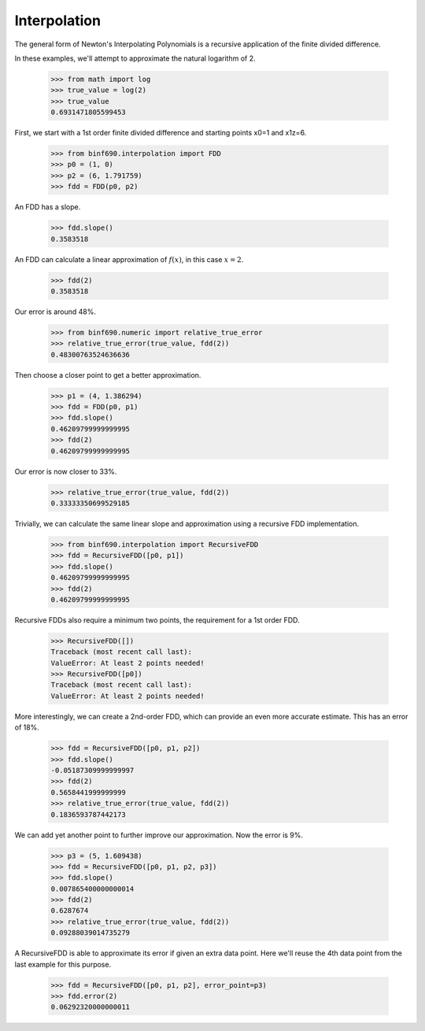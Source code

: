 =============
Interpolation
=============

The general form of Newton's Interpolating Polynomials is a recursive
application of the finite divided difference.

In these examples, we'll attempt to approximate the natural logarithm
of 2.

    >>> from math import log
    >>> true_value = log(2)
    >>> true_value
    0.6931471805599453

First, we start with a 1st order finite divided difference and
starting points x0=1 and x1z=6.

    >>> from binf690.interpolation import FDD
    >>> p0 = (1, 0)
    >>> p2 = (6, 1.791759)
    >>> fdd = FDD(p0, p2)

An FDD has a slope.

    >>> fdd.slope()
    0.3583518

An FDD can calculate a linear approximation of :math:`f(x)`, in this
case :math:`x = 2`.

    >>> fdd(2)
    0.3583518

Our error is around 48%.

    >>> from binf690.numeric import relative_true_error
    >>> relative_true_error(true_value, fdd(2))
    0.48300763524636636

Then choose a closer point to get a better approximation.

    >>> p1 = (4, 1.386294)
    >>> fdd = FDD(p0, p1)
    >>> fdd.slope()
    0.46209799999999995
    >>> fdd(2)
    0.46209799999999995

Our error is now closer to 33%.

    >>> relative_true_error(true_value, fdd(2))
    0.33333350699529185

Trivially, we can calculate the same linear slope and approximation
using a recursive FDD implementation.

    >>> from binf690.interpolation import RecursiveFDD
    >>> fdd = RecursiveFDD([p0, p1])
    >>> fdd.slope()
    0.46209799999999995
    >>> fdd(2)
    0.46209799999999995

Recursive FDDs also require a minimum two points, the requirement for
a 1st order FDD.

    >>> RecursiveFDD([])
    Traceback (most recent call last):
    ValueError: At least 2 points needed!
    >>> RecursiveFDD([p0])
    Traceback (most recent call last):
    ValueError: At least 2 points needed!

More interestingly, we can create a 2nd-order FDD, which can provide
an even more accurate estimate. This has an error of 18%.

    >>> fdd = RecursiveFDD([p0, p1, p2])
    >>> fdd.slope()
    -0.05187309999999997
    >>> fdd(2)
    0.5658441999999999
    >>> relative_true_error(true_value, fdd(2))
    0.1836593787442173

We can add yet another point to further improve our approximation. Now
the error is 9%.

    >>> p3 = (5, 1.609438)
    >>> fdd = RecursiveFDD([p0, p1, p2, p3])
    >>> fdd.slope()
    0.007865400000000014
    >>> fdd(2)
    0.6287674
    >>> relative_true_error(true_value, fdd(2))
    0.09288039014735279

A RecursiveFDD is able to approximate its error if given an extra data
point. Here we'll reuse the 4th data point from the last example for
this purpose.

    >>> fdd = RecursiveFDD([p0, p1, p2], error_point=p3)
    >>> fdd.error(2)
    0.06292320000000011
